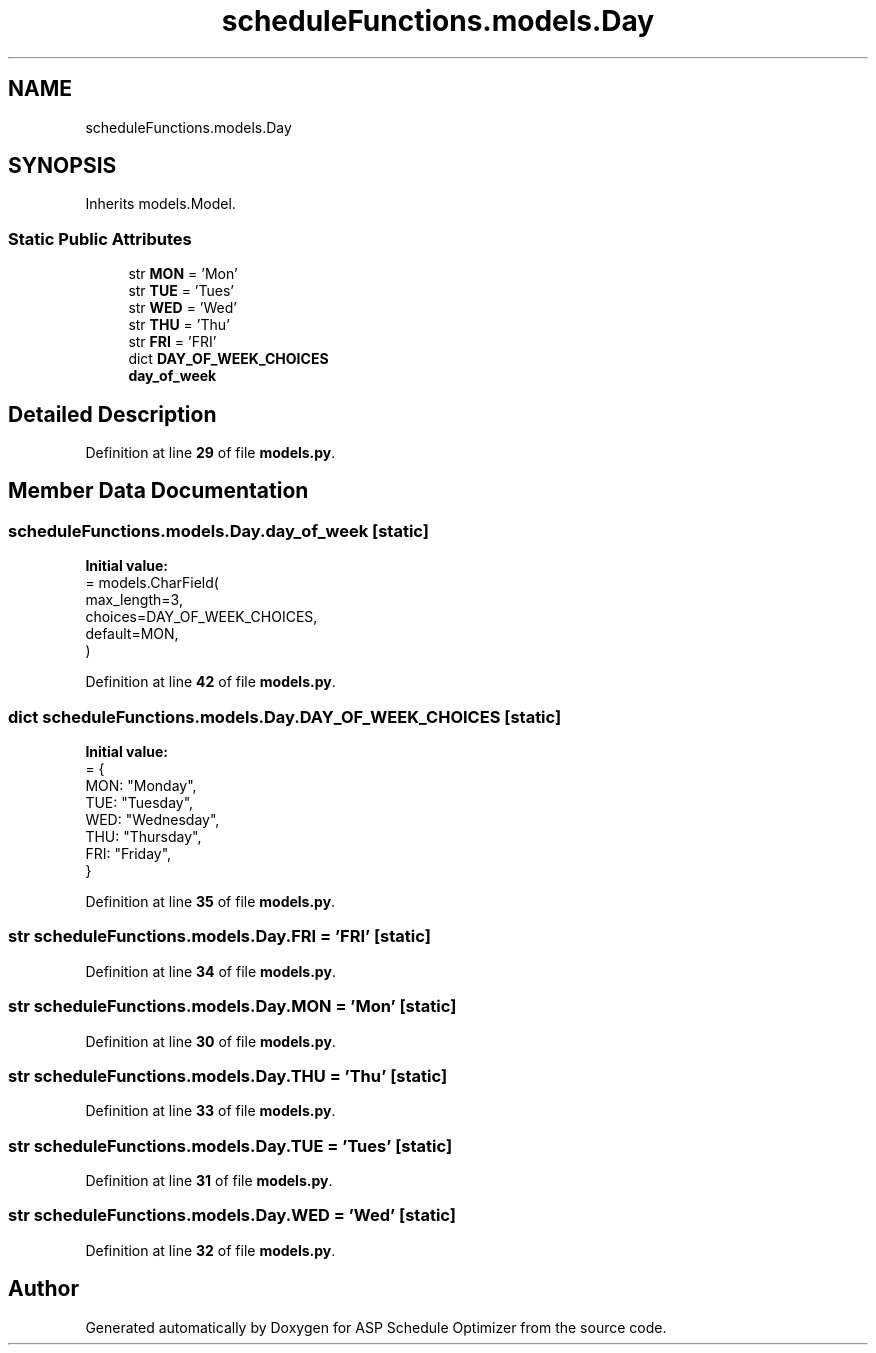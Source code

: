 .TH "scheduleFunctions.models.Day" 3 "Version 3" "ASP Schedule Optimizer" \" -*- nroff -*-
.ad l
.nh
.SH NAME
scheduleFunctions.models.Day
.SH SYNOPSIS
.br
.PP
.PP
Inherits models\&.Model\&.
.SS "Static Public Attributes"

.in +1c
.ti -1c
.RI "str \fBMON\fP = 'Mon'"
.br
.ti -1c
.RI "str \fBTUE\fP = 'Tues'"
.br
.ti -1c
.RI "str \fBWED\fP = 'Wed'"
.br
.ti -1c
.RI "str \fBTHU\fP = 'Thu'"
.br
.ti -1c
.RI "str \fBFRI\fP = 'FRI'"
.br
.ti -1c
.RI "dict \fBDAY_OF_WEEK_CHOICES\fP"
.br
.ti -1c
.RI "\fBday_of_week\fP"
.br
.in -1c
.SH "Detailed Description"
.PP 
Definition at line \fB29\fP of file \fBmodels\&.py\fP\&.
.SH "Member Data Documentation"
.PP 
.SS "scheduleFunctions\&.models\&.Day\&.day_of_week\fR [static]\fP"
\fBInitial value:\fP
.nf
=  models\&.CharField(
        max_length=3,
        choices=DAY_OF_WEEK_CHOICES,
        default=MON,
    )
.PP
.fi

.PP
Definition at line \fB42\fP of file \fBmodels\&.py\fP\&.
.SS "dict scheduleFunctions\&.models\&.Day\&.DAY_OF_WEEK_CHOICES\fR [static]\fP"
\fBInitial value:\fP
.nf
=  {
        MON: "Monday",
        TUE: "Tuesday",
        WED: "Wednesday",
        THU: "Thursday",
        FRI: "Friday",
    }
.PP
.fi

.PP
Definition at line \fB35\fP of file \fBmodels\&.py\fP\&.
.SS "str scheduleFunctions\&.models\&.Day\&.FRI = 'FRI'\fR [static]\fP"

.PP
Definition at line \fB34\fP of file \fBmodels\&.py\fP\&.
.SS "str scheduleFunctions\&.models\&.Day\&.MON = 'Mon'\fR [static]\fP"

.PP
Definition at line \fB30\fP of file \fBmodels\&.py\fP\&.
.SS "str scheduleFunctions\&.models\&.Day\&.THU = 'Thu'\fR [static]\fP"

.PP
Definition at line \fB33\fP of file \fBmodels\&.py\fP\&.
.SS "str scheduleFunctions\&.models\&.Day\&.TUE = 'Tues'\fR [static]\fP"

.PP
Definition at line \fB31\fP of file \fBmodels\&.py\fP\&.
.SS "str scheduleFunctions\&.models\&.Day\&.WED = 'Wed'\fR [static]\fP"

.PP
Definition at line \fB32\fP of file \fBmodels\&.py\fP\&.

.SH "Author"
.PP 
Generated automatically by Doxygen for ASP Schedule Optimizer from the source code\&.
